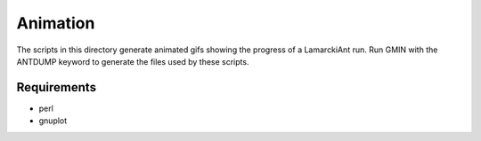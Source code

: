 Animation
+++++++++

The scripts in this directory generate animated gifs showing the progress of a
LamarckiAnt run. Run GMIN with the ANTDUMP keyword to generate the files used
by these scripts. 

Requirements
------------
- perl
- gnuplot

